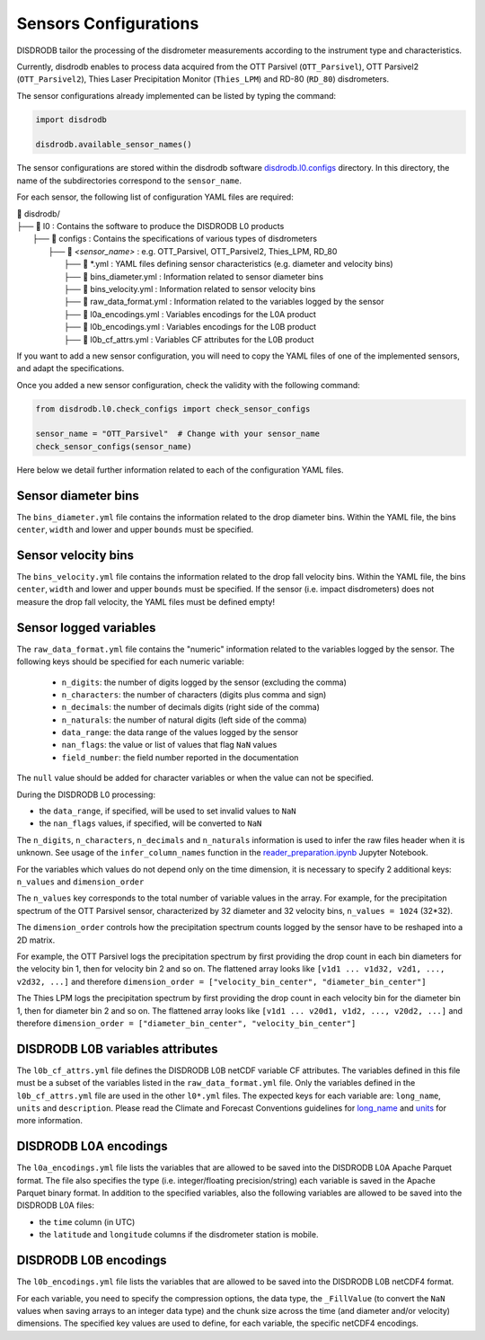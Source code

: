 .. _sensor_configurations:

=========================
Sensors Configurations
=========================

DISDRODB tailor the processing of the disdrometer measurements according to the instrument type and characteristics.

Currently, disdrodb enables to process data acquired from the
OTT Parsivel (``OTT_Parsivel``), OTT Parsivel2 (``OTT_Parsivel2``),
Thies Laser Precipitation Monitor (``Thies_LPM``) and RD-80 (``RD_80``) disdrometers.


The sensor configurations already implemented can be listed by typing the command:

.. code-block:: python

    import disdrodb

    disdrodb.available_sensor_names()


The sensor configurations are stored within the disdrodb software
`disdrodb.l0.configs <https://github.com/ltelab/disdrodb/tree/main/disdrodb/l0/configs>`_ directory.
In this directory, the name of the subdirectories correspond to the ``sensor_name``.

For each sensor, the following list of configuration YAML files are required:

|   📁 disdrodb/
|   ├── 📁 l0 : Contains the software to produce the DISDRODB L0 products
|       ├── 📁 configs : Contains the specifications of various types of disdrometers
|           ├── 📁 *<sensor_name>* : e.g. OTT_Parsivel, OTT_Parsivel2, Thies_LPM, RD_80
|               ├── 📜 \*.yml  : YAML files defining sensor characteristics (e.g. diameter and velocity bins)
|               ├── 📜 bins_diameter.yml : Information related to sensor diameter bins
|               ├── 📜 bins_velocity.yml : Information related to sensor velocity bins
|               ├── 📜 raw_data_format.yml : Information related to the variables logged by the sensor
|               ├── 📜 l0a_encodings.yml : Variables encodings for the L0A product
|               ├── 📜 l0b_encodings.yml : Variables encodings for the L0B product
|               ├── 📜 l0b_cf_attrs.yml : Variables CF attributes for the L0B product


If you want to add a new sensor configuration, you will need to copy the YAML files
of one of the implemented sensors, and adapt the specifications.

Once you added a new sensor configuration, check the validity with the following command:

.. code-block:: python

    from disdrodb.l0.check_configs import check_sensor_configs

    sensor_name = "OTT_Parsivel"  # Change with your sensor_name
    check_sensor_configs(sensor_name)

Here below we detail further information related to each of the configuration YAML files.


Sensor diameter bins
---------------------

The ``bins_diameter.yml`` file contains the information related to the drop diameter bins.
Within the YAML file, the bins ``center``, ``width`` and lower and upper ``bounds`` must be specified.

Sensor velocity bins
---------------------

The ``bins_velocity.yml`` file contains the information related to the drop fall velocity bins.
Within the YAML file, the bins ``center``, ``width`` and lower and upper ``bounds`` must be specified.
If the sensor (i.e. impact disdrometers) does not measure the drop fall velocity, the YAML files must be defined empty!


Sensor logged variables
-------------------------

The ``raw_data_format.yml`` file contains the "numeric" information related to the variables logged by the sensor.
The following keys should be specified for each numeric variable:

    * ``n_digits``: the number of digits logged by the sensor (excluding the comma)
    * ``n_characters``: the number of characters (digits plus comma and sign)
    * ``n_decimals``: the number of decimals digits (right side of the comma)
    * ``n_naturals``: the number of natural digits (left side of the comma)
    * ``data_range``: the data range of the values logged by the sensor
    * ``nan_flags``: the value or list of values that flag ``NaN`` values
    * ``field_number``: the field number reported in the documentation

The ``null`` value should be added for character variables or when the value can not be specified.

During the DISDRODB L0 processing:

* the ``data_range``, if specified, will be used to set invalid values to ``NaN``
* the ``nan_flags`` values, if specified, will be converted to ``NaN``

The ``n_digits``, ``n_characters``, ``n_decimals`` and ``n_naturals`` information
is used to infer the raw files header when it is unknown.
See usage of the ``infer_column_names`` function in the
`reader_preparation.ipynb <https://github.com/ltelab/disdrodb/blob/main/tutorials/reader_preparation.ipynb>`_ Jupyter Notebook.

For the variables which values do not depend only on the time dimension, it is necessary
to specify 2 additional keys: ``n_values`` and ``dimension_order``

The ``n_values`` key corresponds to the total number of variable values in the array.
For example, for the precipitation spectrum of the OTT Parsivel sensor,
characterized by 32 diameter and 32 velocity bins, ``n_values = 1024`` (32*32).

The ``dimension_order`` controls how the precipitation spectrum counts logged by the
sensor have to be reshaped into a 2D matrix.

For example, the OTT Parsivel logs the precipitation spectrum by first providing
the drop count in each bin diameters for the velocity bin 1, then for velocity bin 2 and so on.
The flattened array looks like ``[v1d1 ... v1d32, v2d1, ..., v2d32, ...]`` and therefore
``dimension_order = ["velocity_bin_center", "diameter_bin_center"]``

The Thies LPM logs the precipitation spectrum by first providing
the drop count in each velocity bin for the diameter bin 1, then for diameter bin 2 and so on.
The flattened array looks like ``[v1d1 ... v20d1, v1d2, ..., v20d2, ...]``
and therefore ``dimension_order = ["diameter_bin_center", "velocity_bin_center"]``


DISDRODB L0B variables attributes
---------------------------------

The ``l0b_cf_attrs.yml`` file defines the DISDRODB L0B netCDF variable CF attributes.
The variables defined in this file must be a subset of the variables listed in the ``raw_data_format.yml`` file.
Only the variables defined in the ``l0b_cf_attrs.yml`` file are used in the other ``l0*.yml`` files.
The expected keys for each variable are: ``long_name``, ``units`` and ``description``.
Please read the Climate and Forecast Conventions guidelines for
`long_name <https://cfconventions.org/Data/cf-conventions/cf-conventions-1.10/cf-conventions.html#long-name>`_
and `units <https://cfconventions.org/Data/cf-conventions/cf-conventions-1.10/cf-conventions.html#units>`_
for more information.


DISDRODB L0A encodings
-----------------------

The ``l0a_encodings.yml`` file lists the variables that are allowed to be saved into the
DISDRODB L0A Apache Parquet format.
The file also specifies the type (i.e. integer/floating precision/string)
each variable is saved in the Apache Parquet binary format.
In addition to the specified variables, also the following variables are allowed
to be saved into the DISDRODB L0A files:

* the ``time`` column (in UTC)
* the ``latitude`` and ``longitude`` columns if the disdrometer station is mobile.


DISDRODB L0B encodings
-----------------------

The ``l0b_encodings.yml`` file lists the variables that are allowed to be saved into the
DISDRODB L0B netCDF4 format.

For each variable, you need to specify the compression options, the data type,
the ``_FillValue`` (to convert the ``NaN`` values when saving arrays to an integer data type) and the chunk size
across the time (and diameter and/or velocity) dimensions.
The specified key values are used to define, for each variable, the specific netCDF4 encodings.
